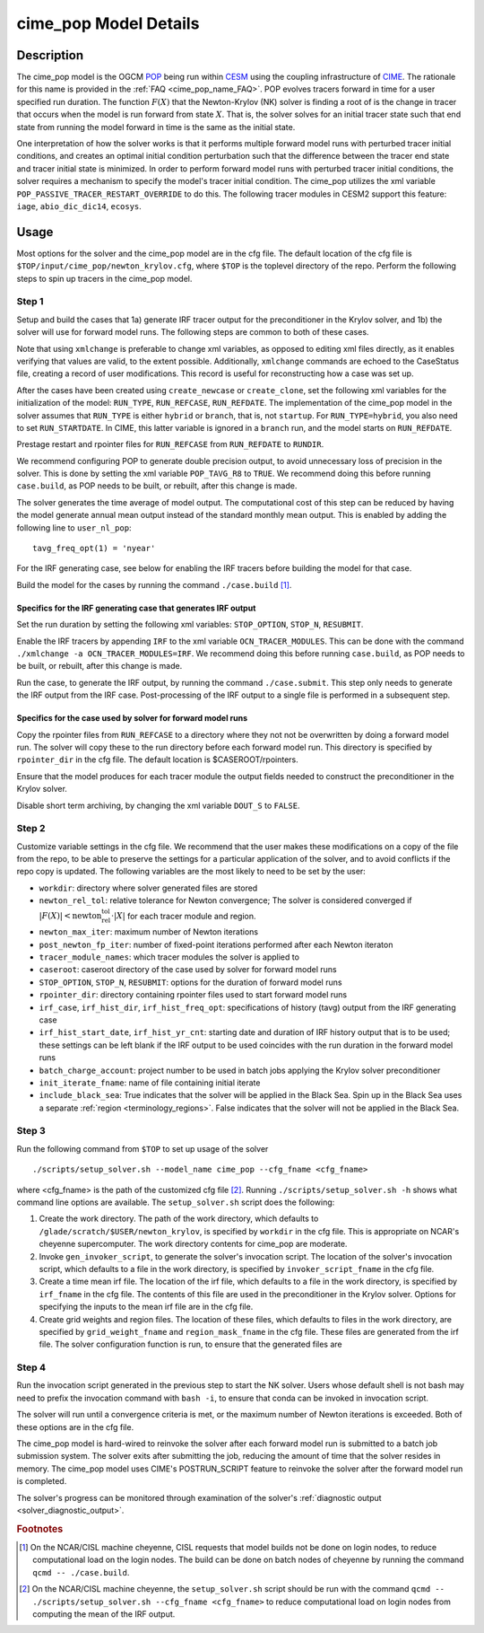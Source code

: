.. _users-guide-cime_pop:

======================
cime_pop Model Details
======================

-----------
Description
-----------

The cime_pop model is the OGCM `POP <https://www.cesm.ucar.edu/models/cesm2/ocean/>`_ being run within `CESM <http://www.cesm.ucar.edu/>`_ using the coupling infrastructure of `CIME <https://esmci.github.io/cime/versions/master/html/index.html>`_.
The rationale for this name is provided in the :ref:`FAQ <cime_pop_name_FAQ>`.
POP evolves tracers forward in time for a user specified run duration.
The function :math:`F(X)` that the Newton-Krylov (NK) solver is finding a root of is the change in tracer that occurs when the model is run forward from state :math:`X`.
That is, the solver solves for an initial tracer state such that end state from running the model forward in time is the same as the initial state.

One interpretation of how the solver works is that it performs multiple forward model runs with perturbed tracer initial conditions, and creates an optimal initial condition perturbation such that the difference between the tracer end state and tracer initial state is minimized.
In order to perform forward model runs with perturbed tracer initial conditions, the solver requires a mechanism to specify the model's tracer initial condition.
The cime_pop utilizes the xml variable ``POP_PASSIVE_TRACER_RESTART_OVERRIDE`` to do this.
The following tracer modules in CESM2 support this feature: ``iage``, ``abio_dic_dic14``, ``ecosys``.

-----
Usage
-----

Most options for the solver and the cime_pop model are in the cfg file.
The default location of the cfg file is ``$TOP/input/cime_pop/newton_krylov.cfg``, where ``$TOP`` is the toplevel directory of the repo.
Perform the following steps to spin up tracers in the cime_pop model.

~~~~~~
Step 1
~~~~~~

Setup and build the cases that 1a) generate IRF tracer output for the preconditioner in the Krylov solver, and 1b) the solver will use for forward model runs.
The following steps are common to both of these cases.

Note that using ``xmlchange`` is preferable to change xml variables, as opposed to editing xml files directly, as it enables verifying that values are valid, to the extent possible.
Additionally, ``xmlchange`` commands are echoed to the CaseStatus file, creating a record of user modifications.
This record is useful for reconstructing how a case was set up.

After the cases have been created using ``create_newcase`` or ``create_clone``, set the following xml variables for the initialization of the model: ``RUN_TYPE``, ``RUN_REFCASE``, ``RUN_REFDATE``.
The implementation of the cime_pop model in the solver assumes that ``RUN_TYPE`` is either ``hybrid`` or ``branch``, that is, not ``startup``.
For ``RUN_TYPE=hybrid``, you also need to set ``RUN_STARTDATE``.
In CIME, this latter variable is ignored in a ``branch`` run, and the model starts on ``RUN_REFDATE``.

Prestage restart and rpointer files for ``RUN_REFCASE`` from ``RUN_REFDATE`` to ``RUNDIR``.

We recommend configuring POP to generate double precision output, to avoid unnecessary loss of precision in the solver.
This is done by setting the xml variable ``POP_TAVG_R8`` to ``TRUE``.
We recommend doing this before running ``case.build``, as POP needs to be built, or rebuilt, after this change is made.

The solver generates the time average of model output.
The computational cost of this step can be reduced by having the model generate annual mean output instead of the standard monthly mean output.
This is enabled by adding the following line to ``user_nl_pop``:
::

   tavg_freq_opt(1) = 'nyear'

For the IRF generating case, see below for enabling the IRF tracers before building the model for that case.

Build the model for the cases by running the command ``./case.build`` [#f1]_.

Specifics for the IRF generating case that generates IRF output
^^^^^^^^^^^^^^^^^^^^^^^^^^^^^^^^^^^^^^^^^^^^^^^^^^^^^^^^^^^^^^^

Set the run duration by setting the following xml variables: ``STOP_OPTION``, ``STOP_N``, ``RESUBMIT``.

Enable the IRF tracers by appending ``IRF`` to the xml variable ``OCN_TRACER_MODULES``.
This can be done with the command ``./xmlchange -a OCN_TRACER_MODULES=IRF``.
We recommend doing this before running ``case.build``, as POP needs to be built, or rebuilt, after this change is made.

Run the case, to generate the IRF output, by running the command ``./case.submit``.
This step only needs to generate the IRF output from the IRF case.
Post-processing of the IRF output to a single file is performed in a subsequent step.

Specifics for the case used by solver for forward model runs
^^^^^^^^^^^^^^^^^^^^^^^^^^^^^^^^^^^^^^^^^^^^^^^^^^^^^^^^^^^^

Copy the rpointer files from ``RUN_REFCASE`` to a directory where they not not be overwritten by doing a forward model run.
The solver will copy these to the run directory before each forward model run.
This directory is specified by ``rpointer_dir`` in the cfg file.
The default location is $CASEROOT/rpointers.

Ensure that the model produces for each tracer module the output fields needed to construct the preconditioner in the Krylov solver.

Disable short term archiving, by changing the xml variable ``DOUT_S`` to ``FALSE``.

~~~~~~
Step 2
~~~~~~

Customize variable settings in the cfg file.
We recommend that the user makes these modifications on a copy of the file from the repo, to be able to preserve the settings for a particular application of the solver, and to avoid conflicts if the repo copy is updated.
The following variables are the most likely to need to be set by the user:

* ``workdir``: directory where solver generated files are stored
* ``newton_rel_tol``: relative tolerance for Newton convergence; The solver is considered converged if :math:`|F(X)| < \text{newton_rel_tol} \cdot |X|` for each tracer module and region.
* ``newton_max_iter``: maximum number of Newton iterations
* ``post_newton_fp_iter``: number of fixed-point iterations performed after each Newton iteraton
* ``tracer_module_names``: which tracer modules the solver is applied to
* ``caseroot``: caseroot directory of the case used by solver for forward model runs
* ``STOP_OPTION``, ``STOP_N``, ``RESUBMIT``: options for the duration of forward model runs
* ``rpointer_dir``: directory containing rpointer files used to start forward model runs
* ``irf_case``, ``irf_hist_dir``, ``irf_hist_freq_opt``: specifications of history (tavg) output from the IRF generating case
* ``irf_hist_start_date``, ``irf_hist_yr_cnt``: starting date and duration of IRF history output that is to be used; these settings can be left blank if the IRF output to be used coincides with the run duration in the forward model runs
* ``batch_charge_account``: project number to be used in batch jobs applying the Krylov solver preconditioner
* ``init_iterate_fname``: name of file containing initial iterate
* ``include_black_sea``: True indicates that the solver will be applied in the Black Sea.
  Spin up in the Black Sea uses a separate :ref:`region <terminology_regions>`.
  False indicates that the solver will not be applied in the Black Sea.

~~~~~~
Step 3
~~~~~~

Run the following command from ``$TOP`` to set up usage of the solver
::

  ./scripts/setup_solver.sh --model_name cime_pop --cfg_fname <cfg_fname>

where <cfg_fname> is the path of the customized cfg file [#f2]_.
Running ``./scripts/setup_solver.sh -h`` shows what command line options are available.
The ``setup_solver.sh`` script does the following:

#. Create the work directory.
   The path of the work directory, which defaults to ``/glade/scratch/$USER/newton_krylov``, is specified by ``workdir`` in the cfg file.
   This is appropriate on NCAR's cheyenne supercomputer.
   The work directory contents for cime_pop are moderate.
#. Invoke ``gen_invoker_script``, to generate the solver's invocation script.
   The location of the solver's invocation script, which defaults to a file in the work directory, is specified by ``invoker_script_fname`` in the cfg file.
#. Create a time mean irf file.
   The location of the irf file, which defaults to a file in the work directory, is specified by ``irf_fname`` in the cfg file.
   The contents of this file are used in the preconditioner in the Krylov solver.
   Options for specifying the inputs to the mean irf file are in the cfg file.
#. Create grid weights and region files.
   The location of these files, which defaults to files in the work directory, are specified by ``grid_weight_fname`` and ``region_mask_fname`` in the cfg file.
   These files are generated from the irf file.
   The solver configuration function is run, to ensure that the generated files are


~~~~~~
Step 4
~~~~~~

Run the invocation script generated in the previous step to start the NK solver.
Users whose default shell is not bash may need to prefix the invocation command with ``bash -i``, to ensure that conda can be invoked in invocation script.

The solver will run until a convergence criteria is met, or the maximum number of Newton iterations is exceeded.
Both of these options are in the cfg file.

The cime_pop model is hard-wired to reinvoke the solver after each forward model run is submitted to a batch job submission system.
The solver exits after submitting the job, reducing the amount of time that the solver resides in memory.
The cime_pop model uses CIME's POSTRUN_SCRIPT feature to reinvoke the solver after the forward model run is completed.

The solver's progress can be monitored through examination of the solver's :ref:`diagnostic output <solver_diagnostic_output>`.

.. rubric:: Footnotes
.. [#f1] On the NCAR/CISL machine cheyenne, CISL requests that model builds not be done on login nodes, to reduce computational load on the login nodes.
         The build can be done on batch nodes of cheyenne by running the command ``qcmd -- ./case.build``.
.. [#f2] On the NCAR/CISL machine cheyenne, the ``setup_solver.sh`` script should be run with the command ``qcmd -- ./scripts/setup_solver.sh --cfg_fname <cfg_fname>`` to reduce computational load on login nodes from computing the mean of the IRF output.
